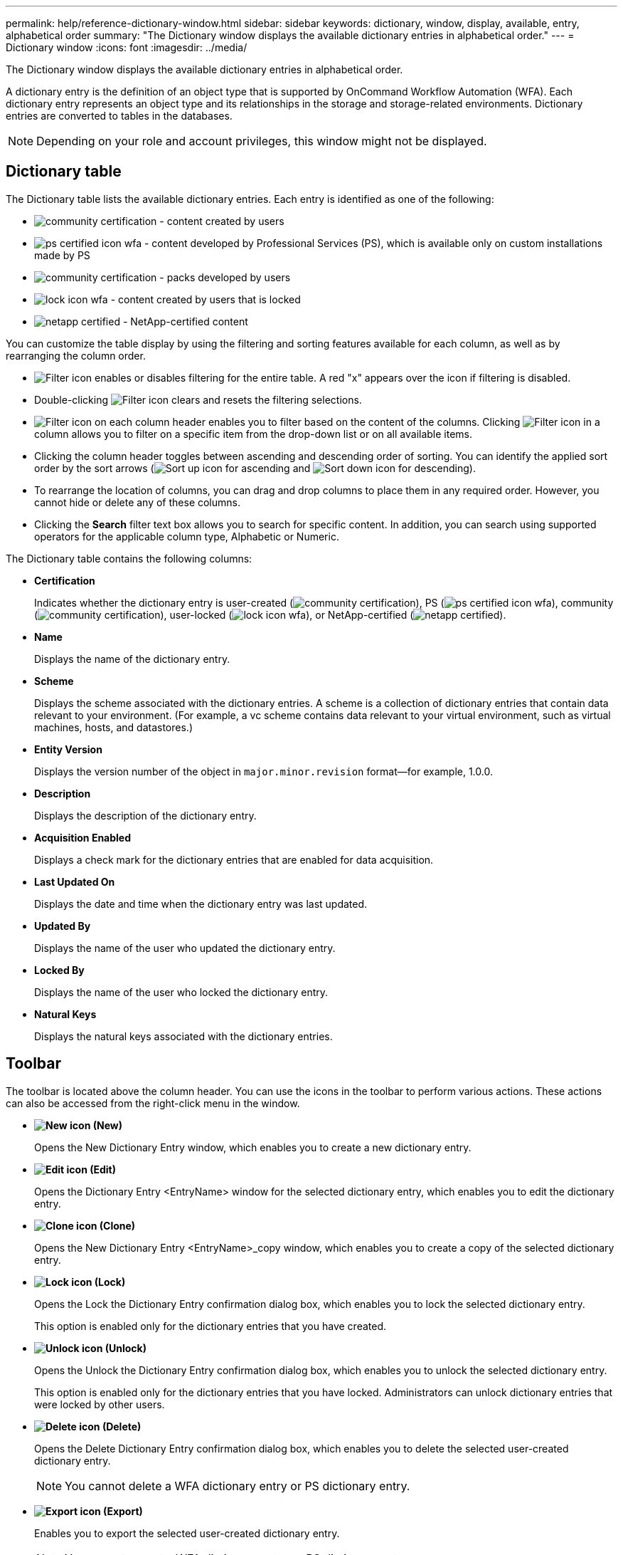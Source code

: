 ---
permalink: help/reference-dictionary-window.html
sidebar: sidebar
keywords: dictionary, window, display, available, entry, alphabetical order
summary: "The Dictionary window displays the available dictionary entries in alphabetical order."
---
= Dictionary window
:icons: font
:imagesdir: ../media/

[.lead]
The Dictionary window displays the available dictionary entries in alphabetical order.

A dictionary entry is the definition of an object type that is supported by OnCommand Workflow Automation (WFA). Each dictionary entry represents an object type and its relationships in the storage and storage-related environments. Dictionary entries are converted to tables in the databases.

NOTE: Depending on your role and account privileges, this window might not be displayed.

== Dictionary table

The Dictionary table lists the available dictionary entries. Each entry is identified as one of the following:

* image:../media/community_certification.gif[] - content created by users
* image:../media/ps_certified_icon_wfa.gif[] - content developed by Professional Services (PS), which is available only on custom installations made by PS
* image:../media/community_certification.gif[] - packs developed by users
* image:../media/lock_icon_wfa.gif[] - content created by users that is locked
* image:../media/netapp_certified.gif[] - NetApp-certified content

You can customize the table display by using the filtering and sorting features available for each column, as well as by rearranging the column order.

* image:../media/filter_icon_wfa.gif[Filter icon] enables or disables filtering for the entire table. A red "x" appears over the icon if filtering is disabled.
* Double-clicking image:../media/filter_icon_wfa.gif[Filter icon] clears and resets the filtering selections.
* image:../media/wfa_filter_icon.gif[Filter icon] on each column header enables you to filter based on the content of the columns. Clicking image:../media/wfa_filter_icon.gif[Filter icon] in a column allows you to filter on a specific item from the drop-down list or on all available items.
* Clicking the column header toggles between ascending and descending order of sorting. You can identify the applied sort order by the sort arrows (image:../media/wfa_sortarrow_up_icon.gif[Sort up icon] for ascending and image:../media/wfa_sortarrow_down_icon.gif[Sort down icon] for descending).
* To rearrange the location of columns, you can drag and drop columns to place them in any required order. However, you cannot hide or delete any of these columns.
* Clicking the *Search* filter text box allows you to search for specific content. In addition, you can search using supported operators for the applicable column type, Alphabetic or Numeric.

The Dictionary table contains the following columns:

* *Certification*
+
Indicates whether the dictionary entry is user-created (image:../media/community_certification.gif[]), PS (image:../media/ps_certified_icon_wfa.gif[]), community (image:../media/community_certification.gif[]), user-locked (image:../media/lock_icon_wfa.gif[]), or NetApp-certified (image:../media/netapp_certified.gif[]).

* *Name*
+
Displays the name of the dictionary entry.

* *Scheme*
+
Displays the scheme associated with the dictionary entries. A scheme is a collection of dictionary entries that contain data relevant to your environment. (For example, a vc scheme contains data relevant to your virtual environment, such as virtual machines, hosts, and datastores.)

* *Entity Version*
+
Displays the version number of the object in `major.minor.revision` format--for example, 1.0.0.

* *Description*
+
Displays the description of the dictionary entry.

* *Acquisition Enabled*
+
Displays a check mark for the dictionary entries that are enabled for data acquisition.

* *Last Updated On*
+
Displays the date and time when the dictionary entry was last updated.

* *Updated By*
+
Displays the name of the user who updated the dictionary entry.

* *Locked By*
+
Displays the name of the user who locked the dictionary entry.

* *Natural Keys*
+
Displays the natural keys associated with the dictionary entries.

== Toolbar

The toolbar is located above the column header. You can use the icons in the toolbar to perform various actions. These actions can also be accessed from the right-click menu in the window.

* *image:../media/new_wfa_icon.gif[New icon] (New)*
+
Opens the New Dictionary Entry window, which enables you to create a new dictionary entry.

* *image:../media/edit_wfa_icon.gif[Edit icon] (Edit)*
+
Opens the Dictionary Entry <EntryName> window for the selected dictionary entry, which enables you to edit the dictionary entry.

* *image:../media/clone_wfa_icon.gif[Clone icon] (Clone)*
+
Opens the New Dictionary Entry <EntryName>_copy window, which enables you to create a copy of the selected dictionary entry.

* *image:../media/lock_wfa_icon.gif[Lock icon] (Lock)*
+
Opens the Lock the Dictionary Entry confirmation dialog box, which enables you to lock the selected dictionary entry.
+
This option is enabled only for the dictionary entries that you have created.

* *image:../media/unlock_wfa_icon.gif[Unlock icon] (Unlock)*
+
Opens the Unlock the Dictionary Entry confirmation dialog box, which enables you to unlock the selected dictionary entry.
+
This option is enabled only for the dictionary entries that you have locked. Administrators can unlock dictionary entries that were locked by other users.

* *image:../media/delete_wfa_icon.gif[Delete icon] (Delete)*
+
Opens the Delete Dictionary Entry confirmation dialog box, which enables you to delete the selected user-created dictionary entry.
+
NOTE: You cannot delete a WFA dictionary entry or PS dictionary entry.

* *image:../media/export_wfa_icon.gif[Export icon] (Export)*
+
Enables you to export the selected user-created dictionary entry.
+
NOTE: You cannot export a WFA dictionary entry or PS dictionary entry.

* *image:../media/enable_acquisition_wfa_icon.gif[Enable acquisition icon] (Enable Acquisition)*
+
Provides the option to enable cache acquisition for the selected dictionary entry.

* *image:../media/disable_acquisition_wfa_icon.gif[Disable acquisition icon] (Disable Acquisition)*
+
Enables you to disable cache acquisition for the selected dictionary entry.

* *image:../media/reset_scheme_wfa_icon.gif[Reset scheme icon] (Reset Scheme)*
+
Enables you to reset the scheme associated with the selected dictionary entry.

* *image:../media/add_to_pack.png[add to pack icon] (Add To Pack)*
+
Opens the Add To Pack Dictionary dialog box, which enables you to add the dictionary entry and its dependable entities to a pack, which is editable.
+
NOTE: The Add To Pack feature is enabled only for the dictionary entries for which the certification is set to *None.*
* *image:../media/remove_from_pack.png[remove from pack icon] (Remove From Pack)*
+
Opens the Remove From Pack Dictionary dialog box for the selected dictionary entry, which enables you to delete or remove the dictionary entry from the pack.
+
NOTE: The Remove From Pack feature is enabled only for dictionary entries for which the certification is set to *None.*

* *image:../media/inventory.png[] (Inventory)*
+
Opens the Inventory dialog box for the selected dictionary entry, which enables you to see the table data.
